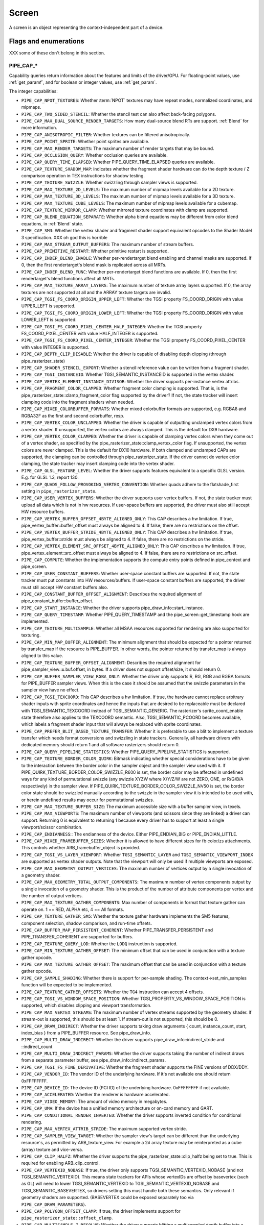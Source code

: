 .. _screen:

Screen
======

A screen is an object representing the context-independent part of a device.

Flags and enumerations
----------------------

XXX some of these don't belong in this section.


.. _pipe_cap:

PIPE_CAP_*
^^^^^^^^^^

Capability queries return information about the features and limits of the
driver/GPU.  For floating-point values, use :ref:`get_paramf`, and for boolean
or integer values, use :ref:`get_param`.

The integer capabilities:

* ``PIPE_CAP_NPOT_TEXTURES``: Whether :term:`NPOT` textures may have repeat modes,
  normalized coordinates, and mipmaps.
* ``PIPE_CAP_TWO_SIDED_STENCIL``: Whether the stencil test can also affect back-facing
  polygons.
* ``PIPE_CAP_MAX_DUAL_SOURCE_RENDER_TARGETS``: How many dual-source blend RTs are support.
  :ref:`Blend` for more information.
* ``PIPE_CAP_ANISOTROPIC_FILTER``: Whether textures can be filtered anisotropically.
* ``PIPE_CAP_POINT_SPRITE``: Whether point sprites are available.
* ``PIPE_CAP_MAX_RENDER_TARGETS``: The maximum number of render targets that may be
  bound.
* ``PIPE_CAP_OCCLUSION_QUERY``: Whether occlusion queries are available.
* ``PIPE_CAP_QUERY_TIME_ELAPSED``: Whether PIPE_QUERY_TIME_ELAPSED queries are available.
* ``PIPE_CAP_TEXTURE_SHADOW_MAP``: indicates whether the fragment shader hardware
  can do the depth texture / Z comparison operation in TEX instructions
  for shadow testing.
* ``PIPE_CAP_TEXTURE_SWIZZLE``: Whether swizzling through sampler views is
  supported.
* ``PIPE_CAP_MAX_TEXTURE_2D_LEVELS``: The maximum number of mipmap levels available
  for a 2D texture.
* ``PIPE_CAP_MAX_TEXTURE_3D_LEVELS``: The maximum number of mipmap levels available
  for a 3D texture.
* ``PIPE_CAP_MAX_TEXTURE_CUBE_LEVELS``: The maximum number of mipmap levels available
  for a cubemap.
* ``PIPE_CAP_TEXTURE_MIRROR_CLAMP``: Whether mirrored texture coordinates with clamp
  are supported.
* ``PIPE_CAP_BLEND_EQUATION_SEPARATE``: Whether alpha blend equations may be different
  from color blend equations, in :ref:`Blend` state.
* ``PIPE_CAP_SM3``: Whether the vertex shader and fragment shader support equivalent
  opcodes to the Shader Model 3 specification. XXX oh god this is horrible
* ``PIPE_CAP_MAX_STREAM_OUTPUT_BUFFERS``: The maximum number of stream buffers.
* ``PIPE_CAP_PRIMITIVE_RESTART``: Whether primitive restart is supported.
* ``PIPE_CAP_INDEP_BLEND_ENABLE``: Whether per-rendertarget blend enabling and channel
  masks are supported. If 0, then the first rendertarget's blend mask is
  replicated across all MRTs.
* ``PIPE_CAP_INDEP_BLEND_FUNC``: Whether per-rendertarget blend functions are
  available. If 0, then the first rendertarget's blend functions affect all
  MRTs.
* ``PIPE_CAP_MAX_TEXTURE_ARRAY_LAYERS``: The maximum number of texture array
  layers supported. If 0, the array textures are not supported at all and
  the ARRAY texture targets are invalid.
* ``PIPE_CAP_TGSI_FS_COORD_ORIGIN_UPPER_LEFT``: Whether the TGSI property
  FS_COORD_ORIGIN with value UPPER_LEFT is supported.
* ``PIPE_CAP_TGSI_FS_COORD_ORIGIN_LOWER_LEFT``: Whether the TGSI property
  FS_COORD_ORIGIN with value LOWER_LEFT is supported.
* ``PIPE_CAP_TGSI_FS_COORD_PIXEL_CENTER_HALF_INTEGER``: Whether the TGSI
  property FS_COORD_PIXEL_CENTER with value HALF_INTEGER is supported.
* ``PIPE_CAP_TGSI_FS_COORD_PIXEL_CENTER_INTEGER``: Whether the TGSI
  property FS_COORD_PIXEL_CENTER with value INTEGER is supported.
* ``PIPE_CAP_DEPTH_CLIP_DISABLE``: Whether the driver is capable of disabling
  depth clipping (through pipe_rasterizer_state)
* ``PIPE_CAP_SHADER_STENCIL_EXPORT``: Whether a stencil reference value can be
  written from a fragment shader.
* ``PIPE_CAP_TGSI_INSTANCEID``: Whether TGSI_SEMANTIC_INSTANCEID is supported
  in the vertex shader.
* ``PIPE_CAP_VERTEX_ELEMENT_INSTANCE_DIVISOR``: Whether the driver supports
  per-instance vertex attribs.
* ``PIPE_CAP_FRAGMENT_COLOR_CLAMPED``: Whether fragment color clamping is
  supported.  That is, is the pipe_rasterizer_state::clamp_fragment_color
  flag supported by the driver?  If not, the state tracker will insert
  clamping code into the fragment shaders when needed.

* ``PIPE_CAP_MIXED_COLORBUFFER_FORMATS``: Whether mixed colorbuffer formats are
  supported, e.g. RGBA8 and RGBA32F as the first and second colorbuffer, resp.
* ``PIPE_CAP_VERTEX_COLOR_UNCLAMPED``: Whether the driver is capable of
  outputting unclamped vertex colors from a vertex shader. If unsupported,
  the vertex colors are always clamped. This is the default for DX9 hardware.
* ``PIPE_CAP_VERTEX_COLOR_CLAMPED``: Whether the driver is capable of
  clamping vertex colors when they come out of a vertex shader, as specified
  by the pipe_rasterizer_state::clamp_vertex_color flag.  If unsupported,
  the vertex colors are never clamped. This is the default for DX10 hardware.
  If both clamped and unclamped CAPs are supported, the clamping can be
  controlled through pipe_rasterizer_state.  If the driver cannot do vertex
  color clamping, the state tracker may insert clamping code into the vertex
  shader.
* ``PIPE_CAP_GLSL_FEATURE_LEVEL``: Whether the driver supports features
  equivalent to a specific GLSL version. E.g. for GLSL 1.3, report 130.
* ``PIPE_CAP_QUADS_FOLLOW_PROVOKING_VERTEX_CONVENTION``: Whether quads adhere to
  the flatshade_first setting in ``pipe_rasterizer_state``.
* ``PIPE_CAP_USER_VERTEX_BUFFERS``: Whether the driver supports user vertex
  buffers.  If not, the state tracker must upload all data which is not in hw
  resources.  If user-space buffers are supported, the driver must also still
  accept HW resource buffers.
* ``PIPE_CAP_VERTEX_BUFFER_OFFSET_4BYTE_ALIGNED_ONLY``: This CAP describes a hw
  limitation.  If true, pipe_vertex_buffer::buffer_offset must always be aligned
  to 4.  If false, there are no restrictions on the offset.
* ``PIPE_CAP_VERTEX_BUFFER_STRIDE_4BYTE_ALIGNED_ONLY``: This CAP describes a hw
  limitation.  If true, pipe_vertex_buffer::stride must always be aligned to 4.
  If false, there are no restrictions on the stride.
* ``PIPE_CAP_VERTEX_ELEMENT_SRC_OFFSET_4BYTE_ALIGNED_ONLY``: This CAP describes
  a hw limitation.  If true, pipe_vertex_element::src_offset must always be
  aligned to 4.  If false, there are no restrictions on src_offset.
* ``PIPE_CAP_COMPUTE``: Whether the implementation supports the
  compute entry points defined in pipe_context and pipe_screen.
* ``PIPE_CAP_USER_CONSTANT_BUFFERS``: Whether user-space constant buffers
  are supported.  If not, the state tracker must put constants into HW
  resources/buffers.  If user-space constant buffers are supported, the
  driver must still accept HW constant buffers also.
* ``PIPE_CAP_CONSTANT_BUFFER_OFFSET_ALIGNMENT``: Describes the required
  alignment of pipe_constant_buffer::buffer_offset.
* ``PIPE_CAP_START_INSTANCE``: Whether the driver supports
  pipe_draw_info::start_instance.
* ``PIPE_CAP_QUERY_TIMESTAMP``: Whether PIPE_QUERY_TIMESTAMP and
  the pipe_screen::get_timestamp hook are implemented.
* ``PIPE_CAP_TEXTURE_MULTISAMPLE``: Whether all MSAA resources supported
  for rendering are also supported for texturing.
* ``PIPE_CAP_MIN_MAP_BUFFER_ALIGNMENT``: The minimum alignment that should be
  expected for a pointer returned by transfer_map if the resource is
  PIPE_BUFFER. In other words, the pointer returned by transfer_map is
  always aligned to this value.
* ``PIPE_CAP_TEXTURE_BUFFER_OFFSET_ALIGNMENT``: Describes the required
  alignment for pipe_sampler_view::u.buf.offset, in bytes.
  If a driver does not support offset/size, it should return 0.
* ``PIPE_CAP_BUFFER_SAMPLER_VIEW_RGBA_ONLY``: Whether the driver only
  supports R, RG, RGB and RGBA formats for PIPE_BUFFER sampler views.
  When this is the case it should be assumed that the swizzle parameters
  in the sampler view have no effect.
* ``PIPE_CAP_TGSI_TEXCOORD``: This CAP describes a hw limitation.
  If true, the hardware cannot replace arbitrary shader inputs with sprite
  coordinates and hence the inputs that are desired to be replaceable must
  be declared with TGSI_SEMANTIC_TEXCOORD instead of TGSI_SEMANTIC_GENERIC.
  The rasterizer's sprite_coord_enable state therefore also applies to the
  TEXCOORD semantic.
  Also, TGSI_SEMANTIC_PCOORD becomes available, which labels a fragment shader
  input that will always be replaced with sprite coordinates.
* ``PIPE_CAP_PREFER_BLIT_BASED_TEXTURE_TRANSFER``: Whether it is preferable
  to use a blit to implement a texture transfer which needs format conversions
  and swizzling in state trackers. Generally, all hardware drivers with
  dedicated memory should return 1 and all software rasterizers should return 0.
* ``PIPE_CAP_QUERY_PIPELINE_STATISTICS``: Whether PIPE_QUERY_PIPELINE_STATISTICS
  is supported.
* ``PIPE_CAP_TEXTURE_BORDER_COLOR_QUIRK``: Bitmask indicating whether special
  considerations have to be given to the interaction between the border color
  in the sampler object and the sampler view used with it.
  If PIPE_QUIRK_TEXTURE_BORDER_COLOR_SWIZZLE_R600 is set, the border color
  may be affected in undefined ways for any kind of permutational swizzle
  (any swizzle XYZW where X/Y/Z/W are not ZERO, ONE, or R/G/B/A respectively)
  in the sampler view.
  If PIPE_QUIRK_TEXTURE_BORDER_COLOR_SWIZZLE_NV50 is set, the border color
  state should be swizzled manually according to the swizzle in the sampler
  view it is intended to be used with, or herein undefined results may occur
  for permutational swizzles.
* ``PIPE_CAP_MAX_TEXTURE_BUFFER_SIZE``: The maximum accessible size with
  a buffer sampler view, in texels.
* ``PIPE_CAP_MAX_VIEWPORTS``: The maximum number of viewports (and scissors
  since they are linked) a driver can support. Returning 0 is equivalent
  to returning 1 because every driver has to support at least a single
  viewport/scissor combination.
* ``PIPE_CAP_ENDIANNESS``:: The endianness of the device.  Either
  PIPE_ENDIAN_BIG or PIPE_ENDIAN_LITTLE.
* ``PIPE_CAP_MIXED_FRAMEBUFFER_SIZES``: Whether it is allowed to have
  different sizes for fb color/zs attachments. This controls whether
  ARB_framebuffer_object is provided.
* ``PIPE_CAP_TGSI_VS_LAYER_VIEWPORT``: Whether ``TGSI_SEMANTIC_LAYER`` and
  ``TGSI_SEMANTIC_VIEWPORT_INDEX`` are supported as vertex shader
  outputs. Note that the viewport will only be used if multiple viewports are
  exposed.
* ``PIPE_CAP_MAX_GEOMETRY_OUTPUT_VERTICES``: The maximum number of vertices
  output by a single invocation of a geometry shader.
* ``PIPE_CAP_MAX_GEOMETRY_TOTAL_OUTPUT_COMPONENTS``: The maximum number of
  vertex components output by a single invocation of a geometry shader.
  This is the product of the number of attribute components per vertex and
  the number of output vertices.
* ``PIPE_CAP_MAX_TEXTURE_GATHER_COMPONENTS``: Max number of components
  in format that texture gather can operate on. 1 == RED, ALPHA etc,
  4 == All formats.
* ``PIPE_CAP_TEXTURE_GATHER_SM5``: Whether the texture gather
  hardware implements the SM5 features, component selection,
  shadow comparison, and run-time offsets.
* ``PIPE_CAP_BUFFER_MAP_PERSISTENT_COHERENT``: Whether
  PIPE_TRANSFER_PERSISTENT and PIPE_TRANSFER_COHERENT are supported
  for buffers.
* ``PIPE_CAP_TEXTURE_QUERY_LOD``: Whether the ``LODQ`` instruction is
  supported.
* ``PIPE_CAP_MIN_TEXTURE_GATHER_OFFSET``: The minimum offset that can be used
  in conjunction with a texture gather opcode.
* ``PIPE_CAP_MAX_TEXTURE_GATHER_OFFSET``: The maximum offset that can be used
  in conjunction with a texture gather opcode.
* ``PIPE_CAP_SAMPLE_SHADING``: Whether there is support for per-sample
  shading. The context->set_min_samples function will be expected to be
  implemented.
* ``PIPE_CAP_TEXTURE_GATHER_OFFSETS``: Whether the ``TG4`` instruction can
  accept 4 offsets.
* ``PIPE_CAP_TGSI_VS_WINDOW_SPACE_POSITION``: Whether
  TGSI_PROPERTY_VS_WINDOW_SPACE_POSITION is supported, which disables clipping
  and viewport transformation.
* ``PIPE_CAP_MAX_VERTEX_STREAMS``: The maximum number of vertex streams
  supported by the geometry shader. If stream-out is supported, this should be
  at least 1. If stream-out is not supported, this should be 0.
* ``PIPE_CAP_DRAW_INDIRECT``: Whether the driver supports taking draw arguments
  { count, instance_count, start, index_bias } from a PIPE_BUFFER resource.
  See pipe_draw_info.
* ``PIPE_CAP_MULTI_DRAW_INDIRECT``: Whether the driver supports
  pipe_draw_info::indirect_stride and ::indirect_count
* ``PIPE_CAP_MULTI_DRAW_INDIRECT_PARAMS``: Whether the driver supports
  taking the number of indirect draws from a separate parameter
  buffer, see pipe_draw_info::indirect_params.
* ``PIPE_CAP_TGSI_FS_FINE_DERIVATIVE``: Whether the fragment shader supports
  the FINE versions of DDX/DDY.
* ``PIPE_CAP_VENDOR_ID``: The vendor ID of the underlying hardware. If it's
  not available one should return 0xFFFFFFFF.
* ``PIPE_CAP_DEVICE_ID``: The device ID (PCI ID) of the underlying hardware.
  0xFFFFFFFF if not available.
* ``PIPE_CAP_ACCELERATED``: Whether the renderer is hardware accelerated.
* ``PIPE_CAP_VIDEO_MEMORY``: The amount of video memory in megabytes.
* ``PIPE_CAP_UMA``: If the device has a unified memory architecture or on-card
  memory and GART.
* ``PIPE_CAP_CONDITIONAL_RENDER_INVERTED``: Whether the driver supports inverted
  condition for conditional rendering.
* ``PIPE_CAP_MAX_VERTEX_ATTRIB_STRIDE``: The maximum supported vertex stride.
* ``PIPE_CAP_SAMPLER_VIEW_TARGET``: Whether the sampler view's target can be
  different than the underlying resource's, as permitted by
  ARB_texture_view. For example a 2d array texture may be reinterpreted as a
  cube (array) texture and vice-versa.
* ``PIPE_CAP_CLIP_HALFZ``: Whether the driver supports the
  pipe_rasterizer_state::clip_halfz being set to true. This is required
  for enabling ARB_clip_control.
* ``PIPE_CAP_VERTEXID_NOBASE``: If true, the driver only supports
  TGSI_SEMANTIC_VERTEXID_NOBASE (and not TGSI_SEMANTIC_VERTEXID). This means
  state trackers for APIs whose vertexIDs are offset by basevertex (such as GL)
  will need to lower TGSI_SEMANTIC_VERTEXID to TGSI_SEMANTIC_VERTEXID_NOBASE
  and TGSI_SEMANTIC_BASEVERTEX, so drivers setting this must handle both these
  semantics. Only relevant if geometry shaders are supported.
  (BASEVERTEX could be exposed separately too via ``PIPE_CAP_DRAW_PARAMETERS``).
* ``PIPE_CAP_POLYGON_OFFSET_CLAMP``: If true, the driver implements support
  for ``pipe_rasterizer_state::offset_clamp``.
* ``PIPE_CAP_MULTISAMPLE_Z_RESOLVE``: Whether the driver supports blitting
  a multisampled depth buffer into a single-sampled texture (or depth buffer).
  Only the first sampled should be copied.
* ``PIPE_CAP_RESOURCE_FROM_USER_MEMORY``: Whether the driver can create
  a pipe_resource where an already-existing piece of (malloc'd) user memory
  is used as its backing storage. In other words, whether the driver can map
  existing user memory into the device address space for direct device access.
  The create function is pipe_screen::resource_from_user_memory. The address
  and size must be page-aligned.
* ``PIPE_CAP_DEVICE_RESET_STATUS_QUERY``:
  Whether pipe_context::get_device_reset_status is implemented.
* ``PIPE_CAP_MAX_SHADER_PATCH_VARYINGS``:
  How many per-patch outputs and inputs are supported between tessellation
  control and tessellation evaluation shaders, not counting in TESSINNER and
  TESSOUTER. The minimum allowed value for OpenGL is 30.
* ``PIPE_CAP_TEXTURE_FLOAT_LINEAR``: Whether the linear minification and
  magnification filters are supported with single-precision floating-point
  textures.
* ``PIPE_CAP_TEXTURE_HALF_FLOAT_LINEAR``: Whether the linear minification and
  magnification filters are supported with half-precision floating-point
  textures.
* ``PIPE_CAP_DEPTH_BOUNDS_TEST``: Whether bounds_test, bounds_min, and
  bounds_max states of pipe_depth_stencil_alpha_state behave according
  to the GL_EXT_depth_bounds_test specification.
* ``PIPE_CAP_TGSI_TXQS``: Whether the `TXQS` opcode is supported
* ``PIPE_CAP_FORCE_PERSAMPLE_INTERP``: If the driver can force per-sample
  interpolation for all fragment shader inputs if
  pipe_rasterizer_state::force_persample_interp is set. This is only used
  by GL3-level sample shading (ARB_sample_shading). GL4-level sample shading
  (ARB_gpu_shader5) doesn't use this. While GL3 hardware has a state for it,
  GL4 hardware will likely need to emulate it with a shader variant, or by
  selecting the interpolation weights with a conditional assignment
  in the shader.
* ``PIPE_CAP_SHAREABLE_SHADERS``: Whether shader CSOs can be used by any
  pipe_context.
* ``PIPE_CAP_COPY_BETWEEN_COMPRESSED_AND_PLAIN_FORMATS``:
  Whether copying between compressed and plain formats is supported where
  a compressed block is copied to/from a plain pixel of the same size.
* ``PIPE_CAP_CLEAR_TEXTURE``: Whether `clear_texture` will be
  available in contexts.
* ``PIPE_CAP_DRAW_PARAMETERS``: Whether ``TGSI_SEMANTIC_BASEVERTEX``,
  ``TGSI_SEMANTIC_BASEINSTANCE``, and ``TGSI_SEMANTIC_DRAWID`` are
  supported in vertex shaders.
* ``PIPE_CAP_TGSI_PACK_HALF_FLOAT``: Whether the ``UP2H`` and ``PK2H``
  TGSI opcodes are supported.
* ``PIPE_CAP_TGSI_FS_POSITION_IS_SYSVAL``: If state trackers should use
  a system value for the POSITION fragment shader input.
* ``PIPE_CAP_TGSI_FS_FACE_IS_INTEGER_SYSVAL``: If state trackers should use
  a system value for the FACE fragment shader input.
  Also, the FACE system value is integer, not float.
* ``PIPE_CAP_SHADER_BUFFER_OFFSET_ALIGNMENT``: Describes the required
  alignment for pipe_shader_buffer::buffer_offset, in bytes. Maximum
  value allowed is 256 (for GL conformance). 0 is only allowed if
  shader buffers are not supported.
* ``PIPE_CAP_INVALIDATE_BUFFER``: Whether the use of ``invalidate_resource``
  for buffers is supported.
* ``PIPE_CAP_GENERATE_MIPMAP``: Indicates whether pipe_context::generate_mipmap
  is supported.
* ``PIPE_CAP_STRING_MARKER``: Whether pipe->emit_string_marker() is supported.
* ``PIPE_CAP_SURFACE_REINTERPRET_BLOCKS``: Indicates whether
  pipe_context::create_surface supports reinterpreting a texture as a surface
  of a format with different block width/height (but same block size in bits).
  For example, a compressed texture image can be interpreted as a
  non-compressed surface whose texels are the same number of bits as the
  compressed blocks, and vice versa. The width and height of the surface is
  adjusted appropriately.
* ``PIPE_CAP_QUERY_BUFFER_OBJECT``: Driver supports
  context::get_query_result_resource callback.
* ``PIPE_CAP_PCI_GROUP``: Return the PCI segment group number.
* ``PIPE_CAP_PCI_BUS``: Return the PCI bus number.
* ``PIPE_CAP_PCI_DEVICE``: Return the PCI device number.
* ``PIPE_CAP_PCI_FUNCTION``: Return the PCI function number.
* ``PIPE_CAP_FRAMEBUFFER_NO_ATTACHMENT``:
  If non-zero, rendering to framebuffers with no surface attachments
  is supported. The context->is_format_supported function will be expected
  to be implemented with PIPE_FORMAT_NONE yeilding the MSAA modes the hardware
  supports. N.B., The maximum number of layers supported for rasterizing a
  primitive on a layer is obtained from ``PIPE_CAP_MAX_TEXTURE_ARRAY_LAYERS``
  even though it can be larger than the number of layers supported by either
  rendering or textures.
* ``PIPE_CAP_ROBUST_BUFFER_ACCESS_BEHAVIOR``: Implementation uses bounds
  checking on resource accesses by shader if the context is created with
  PIPE_CONTEXT_ROBUST_BUFFER_ACCESS. See the ARB_robust_buffer_access_behavior
  extension for information on the required behavior for out of bounds accesses
  and accesses to unbound resources.
* ``PIPE_CAP_CULL_DISTANCE``: Whether the driver supports the arb_cull_distance
  extension and thus implements proper support for culling planes.
* ``PIPE_CAP_PRIMITIVE_RESTART_FOR_PATCHES``: Whether primitive restart is
  supported for patch primitives.
* ``PIPE_CAP_TGSI_VOTE``: Whether the ``VOTE_*`` ops can be used in shaders.
* ``PIPE_CAP_MAX_WINDOW_RECTANGLES``: The maxium number of window rectangles
  supported in ``set_window_rectangles``.
* ``PIPE_CAP_POLYGON_OFFSET_UNITS_UNSCALED``: If true, the driver implements support
  for ``pipe_rasterizer_state::offset_units_unscaled``.
* ``PIPE_CAP_VIEWPORT_SUBPIXEL_BITS``: Number of bits of subpixel precision for
  floating point viewport bounds.
* ``PIPE_CAP_MIXED_COLOR_DEPTH_BITS``: Whether there is non-fallback
  support for color/depth format combinations that use a different
  number of bits. For the purpose of this cap, Z24 is treated as
  32-bit. If set to off, that means that a B5G6R5 + Z24 or RGBA8 + Z16
  combination will require a driver fallback, and should not be
  advertised in the GLX/EGL config list.
* ``PIPE_CAP_TGSI_ARRAY_COMPONENTS``: If true, the driver interprets the
  UsageMask of input and output declarations and allows declaring arrays
  in overlapping ranges. The components must be a contiguous range, e.g. a
  UsageMask of  xy or yzw is allowed, but xz or yw isn't. Declarations with
  overlapping locations must have matching semantic names and indices, and
  equal interpolation qualifiers.
  Components may overlap, notably when the gaps in an array of dvec3 are
  filled in.
* ``PIPE_CAP_STREAM_OUTPUT_INTERLEAVE_BUFFERS``: Whether interleaved stream
  output mode is able to interleave across buffers. This is required for
  ARB_transform_feedback3.
* ``PIPE_CAP_TGSI_CAN_READ_OUTPUTS``: Whether every TGSI shader stage can read
  from the output file.
* ``PIPE_CAP_GLSL_OPTIMIZE_CONSERVATIVELY``: Tell the GLSL compiler to use
  the minimum amount of optimizations just to be able to do all the linking
  and lowering.
* ``PIPE_CAP_TGSI_FS_FBFETCH``: Whether a fragment shader can use the FBFETCH
  opcode to retrieve the current value in the framebuffer.
* ``PIPE_CAP_TGSI_MUL_ZERO_WINS``: Whether TGSI shaders support the
  ``TGSI_PROPERTY_MUL_ZERO_WINS`` shader property.
* ``PIPE_CAP_DOUBLES``: Whether double precision floating-point operations
  are supported.
* ``PIPE_CAP_INT64``: Whether 64-bit integer operations are supported.
* ``PIPE_CAP_INT64_DIVMOD``: Whether 64-bit integer division/modulo
  operations are supported.
* ``PIPE_CAP_TGSI_TEX_TXF_LZ``: Whether TEX_LZ and TXF_LZ opcodes are
  supported.


.. _pipe_capf:

PIPE_CAPF_*
^^^^^^^^^^^^^^^^

The floating-point capabilities are:

* ``PIPE_CAPF_MAX_LINE_WIDTH``: The maximum width of a regular line.
* ``PIPE_CAPF_MAX_LINE_WIDTH_AA``: The maximum width of a smoothed line.
* ``PIPE_CAPF_MAX_POINT_WIDTH``: The maximum width and height of a point.
* ``PIPE_CAPF_MAX_POINT_WIDTH_AA``: The maximum width and height of a smoothed point.
* ``PIPE_CAPF_MAX_TEXTURE_ANISOTROPY``: The maximum level of anisotropy that can be
  applied to anisotropically filtered textures.
* ``PIPE_CAPF_MAX_TEXTURE_LOD_BIAS``: The maximum :term:`LOD` bias that may be applied
  to filtered textures.
* ``PIPE_CAPF_GUARD_BAND_LEFT``,
  ``PIPE_CAPF_GUARD_BAND_TOP``,
  ``PIPE_CAPF_GUARD_BAND_RIGHT``,
  ``PIPE_CAPF_GUARD_BAND_BOTTOM``: TODO


.. _pipe_shader_cap:

PIPE_SHADER_CAP_*
^^^^^^^^^^^^^^^^^

These are per-shader-stage capabitity queries. Different shader stages may
support different features.

* ``PIPE_SHADER_CAP_MAX_INSTRUCTIONS``: The maximum number of instructions.
* ``PIPE_SHADER_CAP_MAX_ALU_INSTRUCTIONS``: The maximum number of arithmetic instructions.
* ``PIPE_SHADER_CAP_MAX_TEX_INSTRUCTIONS``: The maximum number of texture instructions.
* ``PIPE_SHADER_CAP_MAX_TEX_INDIRECTIONS``: The maximum number of texture indirections.
* ``PIPE_SHADER_CAP_MAX_CONTROL_FLOW_DEPTH``: The maximum nested control flow depth.
* ``PIPE_SHADER_CAP_MAX_INPUTS``: The maximum number of input registers.
* ``PIPE_SHADER_CAP_MAX_OUTPUTS``: The maximum number of output registers.
  This is valid for all shaders except the fragment shader.
* ``PIPE_SHADER_CAP_MAX_CONST_BUFFER_SIZE``: The maximum size per constant buffer in bytes.
* ``PIPE_SHADER_CAP_MAX_CONST_BUFFERS``: Maximum number of constant buffers that can be bound
  to any shader stage using ``set_constant_buffer``. If 0 or 1, the pipe will
  only permit binding one constant buffer per shader, and the shaders will
  not permit two-dimensional access to constants.

If a value greater than 0 is returned, the driver can have multiple
constant buffers bound to shader stages. The CONST register file can
be accessed with two-dimensional indices, like in the example below.

DCL CONST[0][0..7]       # declare first 8 vectors of constbuf 0
DCL CONST[3][0]          # declare first vector of constbuf 3
MOV OUT[0], CONST[0][3]  # copy vector 3 of constbuf 0

For backwards compatibility, one-dimensional access to CONST register
file is still supported. In that case, the constbuf index is assumed
to be 0.

* ``PIPE_SHADER_CAP_MAX_TEMPS``: The maximum number of temporary registers.
* ``PIPE_SHADER_CAP_MAX_PREDS``: The maximum number of predicate registers.
* ``PIPE_SHADER_CAP_TGSI_CONT_SUPPORTED``: Whether the continue opcode is supported.
* ``PIPE_SHADER_CAP_INDIRECT_INPUT_ADDR``: Whether indirect addressing
  of the input file is supported.
* ``PIPE_SHADER_CAP_INDIRECT_OUTPUT_ADDR``: Whether indirect addressing
  of the output file is supported.
* ``PIPE_SHADER_CAP_INDIRECT_TEMP_ADDR``: Whether indirect addressing
  of the temporary file is supported.
* ``PIPE_SHADER_CAP_INDIRECT_CONST_ADDR``: Whether indirect addressing
  of the constant file is supported.
* ``PIPE_SHADER_CAP_SUBROUTINES``: Whether subroutines are supported, i.e.
  BGNSUB, ENDSUB, CAL, and RET, including RET in the main block.
* ``PIPE_SHADER_CAP_INTEGERS``: Whether integer opcodes are supported.
  If unsupported, only float opcodes are supported.
* ``PIPE_SHADER_CAP_MAX_TEXTURE_SAMPLERS``: The maximum number of texture
  samplers.
* ``PIPE_SHADER_CAP_PREFERRED_IR``: Preferred representation of the
  program.  It should be one of the ``pipe_shader_ir`` enum values.
* ``PIPE_SHADER_CAP_MAX_SAMPLER_VIEWS``: The maximum number of texture
  sampler views. Must not be lower than PIPE_SHADER_CAP_MAX_TEXTURE_SAMPLERS.
* ``PIPE_SHADER_CAP_TGSI_DROUND_SUPPORTED``: Whether double precision rounding
  is supported. If it is, DTRUNC/DCEIL/DFLR/DROUND opcodes may be used.
* ``PIPE_SHADER_CAP_TGSI_DFRACEXP_DLDEXP_SUPPORTED``: Whether DFRACEXP and
  DLDEXP are supported.
* ``PIPE_SHADER_CAP_TGSI_FMA_SUPPORTED``: Whether FMA and DFMA (doubles only)
  are supported.
* ``PIPE_SHADER_CAP_TGSI_ANY_INOUT_DECL_RANGE``: Whether the driver doesn't
  ignore tgsi_declaration_range::Last for shader inputs and outputs.
* ``PIPE_SHADER_CAP_MAX_UNROLL_ITERATIONS_HINT``: This is the maximum number
  of iterations that loops are allowed to have to be unrolled. It is only
  a hint to state trackers. Whether any loops will be unrolled is not
  guaranteed.
* ``PIPE_SHADER_CAP_MAX_SHADER_BUFFERS``: Maximum number of memory buffers
  (also used to implement atomic counters). Having this be non-0 also
  implies support for the ``LOAD``, ``STORE``, and ``ATOM*`` TGSI
  opcodes.
* ``PIPE_SHADER_CAP_SUPPORTED_IRS``: Supported representations of the
  program.  It should be a mask of ``pipe_shader_ir`` bits.
* ``PIPE_SHADER_CAP_MAX_SHADER_IMAGES``: Maximum number of image units.
* ``PIPE_SHADER_CAP_LOWER_IF_THRESHOLD``: IF and ELSE branches with a lower
  cost than this value should be lowered by the state tracker for better
  performance. This is a tunable for the GLSL compiler and the behavior is
  specific to the compiler.


.. _pipe_compute_cap:

PIPE_COMPUTE_CAP_*
^^^^^^^^^^^^^^^^^^

Compute-specific capabilities. They can be queried using
pipe_screen::get_compute_param.

* ``PIPE_COMPUTE_CAP_IR_TARGET``: A description of the target of the form
  ``processor-arch-manufacturer-os`` that will be passed on to the compiler.
  This CAP is only relevant for drivers that specify PIPE_SHADER_IR_LLVM
  or PIPE_SHADER_IR_NATIVE for their preferred IR.
  Value type: null-terminated string. Shader IR type dependent.
* ``PIPE_COMPUTE_CAP_GRID_DIMENSION``: Number of supported dimensions
  for grid and block coordinates.  Value type: ``uint64_t``. Shader IR type dependent.
* ``PIPE_COMPUTE_CAP_MAX_GRID_SIZE``: Maximum grid size in block
  units.  Value type: ``uint64_t []``.  Shader IR type dependent.
* ``PIPE_COMPUTE_CAP_MAX_BLOCK_SIZE``: Maximum block size in thread
  units.  Value type: ``uint64_t []``. Shader IR type dependent.
* ``PIPE_COMPUTE_CAP_MAX_THREADS_PER_BLOCK``: Maximum number of threads that
  a single block can contain.  Value type: ``uint64_t``. Shader IR type dependent.
  This may be less than the product of the components of MAX_BLOCK_SIZE and is
  usually limited by the number of threads that can be resident simultaneously
  on a compute unit.
* ``PIPE_COMPUTE_CAP_MAX_GLOBAL_SIZE``: Maximum size of the GLOBAL
  resource.  Value type: ``uint64_t``. Shader IR type dependent.
* ``PIPE_COMPUTE_CAP_MAX_LOCAL_SIZE``: Maximum size of the LOCAL
  resource.  Value type: ``uint64_t``. Shader IR type dependent.
* ``PIPE_COMPUTE_CAP_MAX_PRIVATE_SIZE``: Maximum size of the PRIVATE
  resource.  Value type: ``uint64_t``. Shader IR type dependent.
* ``PIPE_COMPUTE_CAP_MAX_INPUT_SIZE``: Maximum size of the INPUT
  resource.  Value type: ``uint64_t``. Shader IR type dependent.
* ``PIPE_COMPUTE_CAP_MAX_MEM_ALLOC_SIZE``: Maximum size of a memory object
  allocation in bytes.  Value type: ``uint64_t``.
* ``PIPE_COMPUTE_CAP_MAX_CLOCK_FREQUENCY``: Maximum frequency of the GPU
  clock in MHz. Value type: ``uint32_t``
* ``PIPE_COMPUTE_CAP_MAX_COMPUTE_UNITS``: Maximum number of compute units
  Value type: ``uint32_t``
* ``PIPE_COMPUTE_CAP_IMAGES_SUPPORTED``: Whether images are supported
  non-zero means yes, zero means no. Value type: ``uint32_t``
* ``PIPE_COMPUTE_CAP_SUBGROUP_SIZE``: The size of a basic execution unit in
  threads. Also known as wavefront size, warp size or SIMD width.
* ``PIPE_COMPUTE_CAP_ADDRESS_BITS``: The default compute device address space
  size specified as an unsigned integer value in bits.
* ``PIPE_COMPUTE_CAP_MAX_VARIABLE_THREADS_PER_BLOCK``: Maximum variable number
  of threads that a single block can contain. This is similar to
  PIPE_COMPUTE_CAP_MAX_THREADS_PER_BLOCK, except that the variable size is not
  known a compile-time but at dispatch-time.

.. _pipe_bind:

PIPE_BIND_*
^^^^^^^^^^^

These flags indicate how a resource will be used and are specified at resource
creation time. Resources may be used in different roles
during their lifecycle. Bind flags are cumulative and may be combined to create
a resource which can be used for multiple things.
Depending on the pipe driver's memory management and these bind flags,
resources might be created and handled quite differently.

* ``PIPE_BIND_RENDER_TARGET``: A color buffer or pixel buffer which will be
  rendered to.  Any surface/resource attached to pipe_framebuffer_state::cbufs
  must have this flag set.
* ``PIPE_BIND_DEPTH_STENCIL``: A depth (Z) buffer and/or stencil buffer. Any
  depth/stencil surface/resource attached to pipe_framebuffer_state::zsbuf must
  have this flag set.
* ``PIPE_BIND_BLENDABLE``: Used in conjunction with PIPE_BIND_RENDER_TARGET to
  query whether a device supports blending for a given format.
  If this flag is set, surface creation may fail if blending is not supported
  for the specified format. If it is not set, a driver may choose to ignore
  blending on surfaces with formats that would require emulation.
* ``PIPE_BIND_DISPLAY_TARGET``: A surface that can be presented to screen. Arguments to
  pipe_screen::flush_front_buffer must have this flag set.
* ``PIPE_BIND_SAMPLER_VIEW``: A texture that may be sampled from in a fragment
  or vertex shader.
* ``PIPE_BIND_VERTEX_BUFFER``: A vertex buffer.
* ``PIPE_BIND_INDEX_BUFFER``: An vertex index/element buffer.
* ``PIPE_BIND_CONSTANT_BUFFER``: A buffer of shader constants.
* ``PIPE_BIND_STREAM_OUTPUT``: A stream output buffer.
* ``PIPE_BIND_CUSTOM``:
* ``PIPE_BIND_SCANOUT``: A front color buffer or scanout buffer.
* ``PIPE_BIND_SHARED``: A sharable buffer that can be given to another
  process.
* ``PIPE_BIND_GLOBAL``: A buffer that can be mapped into the global
  address space of a compute program.
* ``PIPE_BIND_SHADER_BUFFER``: A buffer without a format that can be bound
  to a shader and can be used with load, store, and atomic instructions.
* ``PIPE_BIND_SHADER_IMAGE``: A buffer or texture with a format that can be
  bound to a shader and can be used with load, store, and atomic instructions.
* ``PIPE_BIND_COMPUTE_RESOURCE``: A buffer or texture that can be
  bound to the compute program as a shader resource.
* ``PIPE_BIND_COMMAND_ARGS_BUFFER``: A buffer that may be sourced by the
  GPU command processor. It can contain, for example, the arguments to
  indirect draw calls.

.. _pipe_usage:

PIPE_USAGE_*
^^^^^^^^^^^^

The PIPE_USAGE enums are hints about the expected usage pattern of a resource.
Note that drivers must always support read and write CPU access at any time
no matter which hint they got.

* ``PIPE_USAGE_DEFAULT``: Optimized for fast GPU access.
* ``PIPE_USAGE_IMMUTABLE``: Optimized for fast GPU access and the resource is
  not expected to be mapped or changed (even by the GPU) after the first upload.
* ``PIPE_USAGE_DYNAMIC``: Expect frequent write-only CPU access. What is
  uploaded is expected to be used at least several times by the GPU.
* ``PIPE_USAGE_STREAM``: Expect frequent write-only CPU access. What is
  uploaded is expected to be used only once by the GPU.
* ``PIPE_USAGE_STAGING``: Optimized for fast CPU access.


Methods
-------

XXX to-do

get_name
^^^^^^^^

Returns an identifying name for the screen.

get_vendor
^^^^^^^^^^

Returns the screen vendor.

get_device_vendor
^^^^^^^^^^^^^^^^^

Returns the actual vendor of the device driving the screen
(as opposed to the driver vendor).

.. _get_param:

get_param
^^^^^^^^^

Get an integer/boolean screen parameter.

**param** is one of the :ref:`PIPE_CAP` names.

.. _get_paramf:

get_paramf
^^^^^^^^^^

Get a floating-point screen parameter.

**param** is one of the :ref:`PIPE_CAP` names.

context_create
^^^^^^^^^^^^^^

Create a pipe_context.

**priv** is private data of the caller, which may be put to various
unspecified uses, typically to do with implementing swapbuffers
and/or front-buffer rendering.

is_format_supported
^^^^^^^^^^^^^^^^^^^

Determine if a resource in the given format can be used in a specific manner.

**format** the resource format

**target** one of the PIPE_TEXTURE_x flags

**sample_count** the number of samples. 0 and 1 mean no multisampling,
the maximum allowed legal value is 32.

**bindings** is a bitmask of :ref:`PIPE_BIND` flags.

**geom_flags** is a bitmask of PIPE_TEXTURE_GEOM_x flags.

Returns TRUE if all usages can be satisfied.


can_create_resource
^^^^^^^^^^^^^^^^^^^

Check if a resource can actually be created (but don't actually allocate any
memory).  This is used to implement OpenGL's proxy textures.  Typically, a
driver will simply check if the total size of the given resource is less than
some limit.

For PIPE_TEXTURE_CUBE, the pipe_resource::array_size field should be 6.


.. _resource_create:

resource_create
^^^^^^^^^^^^^^^

Create a new resource from a template.
The following fields of the pipe_resource must be specified in the template:

**target** one of the pipe_texture_target enums.
Note that PIPE_BUFFER and PIPE_TEXTURE_X are not really fundamentally different.
Modern APIs allow using buffers as shader resources.

**format** one of the pipe_format enums.

**width0** the width of the base mip level of the texture or size of the buffer.

**height0** the height of the base mip level of the texture
(1 for 1D or 1D array textures).

**depth0** the depth of the base mip level of the texture
(1 for everything else).

**array_size** the array size for 1D and 2D array textures.
For cube maps this must be 6, for other textures 1.

**last_level** the last mip map level present.

**nr_samples** the nr of msaa samples. 0 (or 1) specifies a resource
which isn't multisampled.

**usage** one of the PIPE_USAGE flags.

**bind** bitmask of the PIPE_BIND flags.

**flags** bitmask of PIPE_RESOURCE_FLAG flags.



resource_changed
^^^^^^^^^^^^^^^^

Mark a resource as changed so derived internal resources will be recreated
on next use.

When importing external images that can't be directly used as texture sampler
source, internal copies may have to be created that the hardware can sample
from. When those resources are reimported, the image data may have changed, and
the previously derived internal resources must be invalidated to avoid sampling
from old copies.



resource_destroy
^^^^^^^^^^^^^^^^

Destroy a resource. A resource is destroyed if it has no more references.



get_timestamp
^^^^^^^^^^^^^

Query a timestamp in nanoseconds. The returned value should match
PIPE_QUERY_TIMESTAMP. This function returns immediately and doesn't
wait for rendering to complete (which cannot be achieved with queries).



get_driver_query_info
^^^^^^^^^^^^^^^^^^^^^

Return a driver-specific query. If the **info** parameter is NULL,
the number of available queries is returned.  Otherwise, the driver
query at the specified **index** is returned in **info**.
The function returns non-zero on success.
The driver-specific query is described with the pipe_driver_query_info
structure.

get_driver_query_group_info
^^^^^^^^^^^^^^^^^^^^^^^^^^^

Return a driver-specific query group. If the **info** parameter is NULL,
the number of available groups is returned.  Otherwise, the driver
query group at the specified **index** is returned in **info**.
The function returns non-zero on success.
The driver-specific query group is described with the
pipe_driver_query_group_info structure.



get_disk_shader_cache
^^^^^^^^^^^^^^^^^^^^^

Returns a pointer to a driver-specific on-disk shader cache. If the driver
failed to create the cache or does not support an on-disk shader cache NULL is
returned. The callback itself may also be NULL if the driver doesn't support
an on-disk shader cache.


Thread safety
-------------

Screen methods are required to be thread safe. While gallium rendering
contexts are not required to be thread safe, it is required to be safe to use
different contexts created with the same screen in different threads without
locks. It is also required to be safe using screen methods in a thread, while
using one of its contexts in another (without locks).
